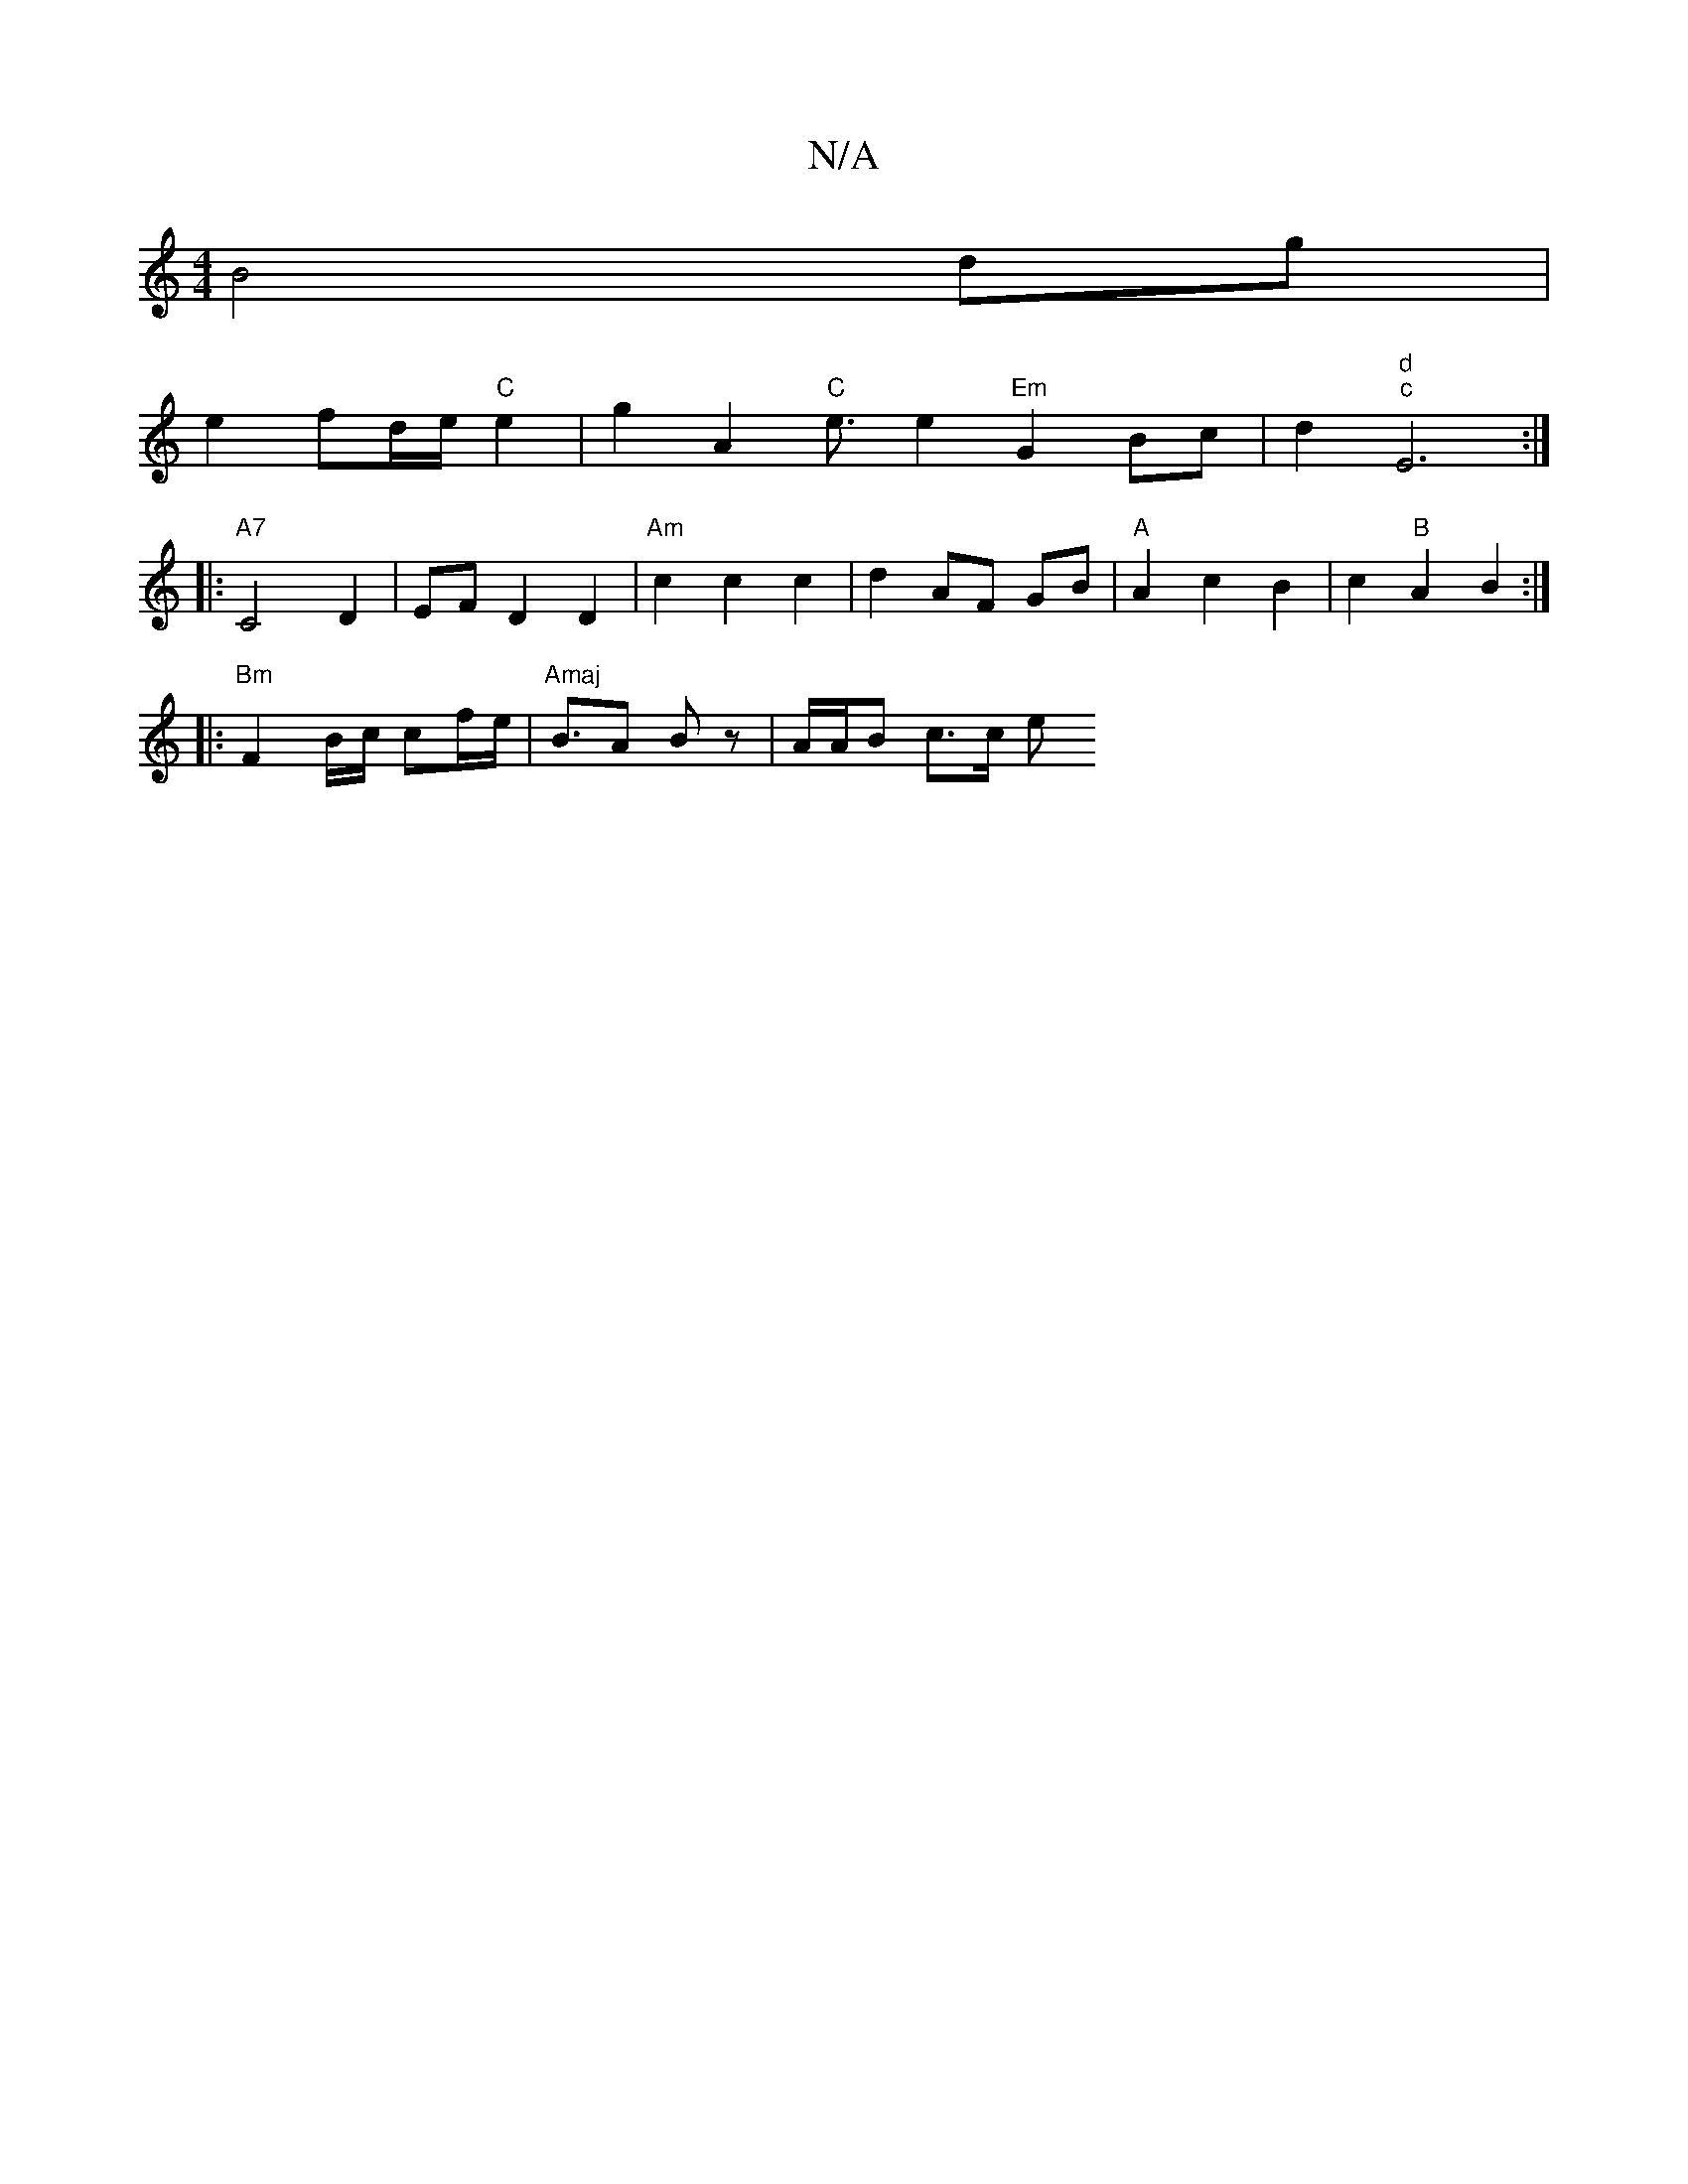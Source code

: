 X:1
T:N/A
M:4/4
R:N/A
K:Cmajor
 B4 dg |
e2 fd/e/ "C"e2 | g2 A2 "C" e3/2 e2 "Em"G2 Bc|d2"d" "c" E6 :|
|: "A7"C4 D2|EFD2D2 | "Am" c2 c2 c2 | d2 AF GB | "A" A2 c2 B2 | c2 "B"A2 B2 :|
|: "Bm"F2 B/c/2 cf/e/ | "Amaj"B>A2 Bz | A/A/B c>c e